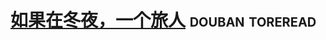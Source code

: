 * [[https://book.douban.com/subject/2136484/][如果在冬夜，一个旅人]]                                      :douban:toreread:

